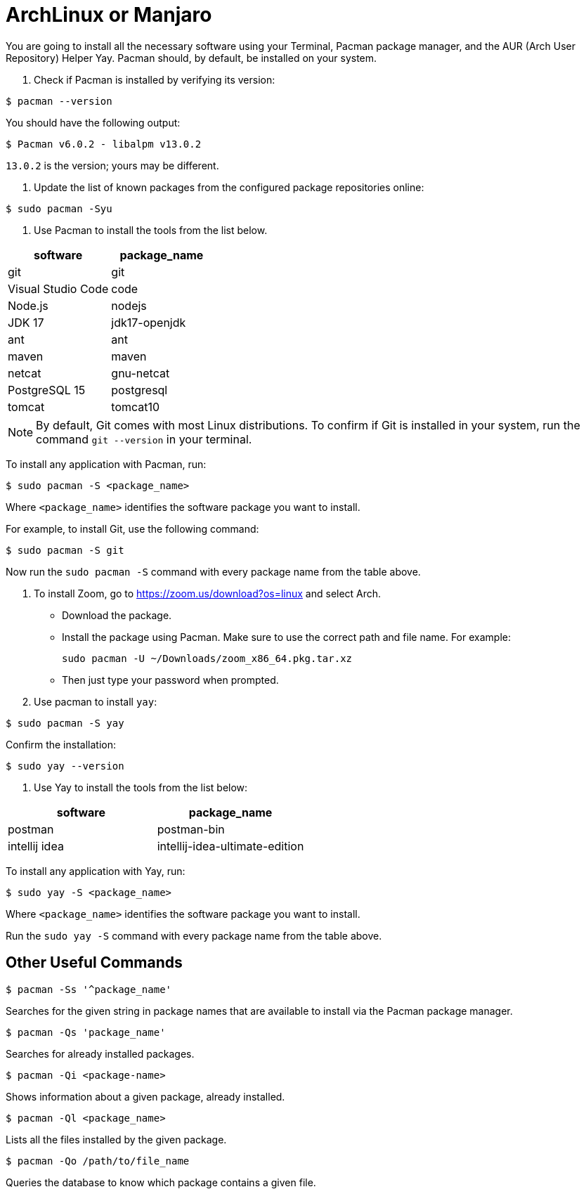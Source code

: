 = ArchLinux or Manjaro
:imagesdir: ../images
:figure-caption!:
:last-update-label!:

You are going to install all the necessary software using your Terminal,
Pacman package manager, and the AUR (Arch User Repository) Helper Yay.
Pacman should, by default, be installed on your system.

[arabic]
. Check if Pacman is installed by verifying its version:

[source,bash]
----
$ pacman --version 
----

You should have the following output:

[source,bash]
----
$ Pacman v6.0.2 - libalpm v13.0.2
----

`13.0.2` is the version; yours may be different.

[arabic]
. Update the list of known packages from the configured package
repositories online:

....
$ sudo pacman -Syu
....

[arabic]
. Use Pacman to install the tools from the list below.

[cols=",",options="header",]
|===
|software |package_name
|git |git
|Visual Studio Code |code
|Node.js |nodejs
|JDK 17 |jdk17-openjdk
|ant |ant
|maven |maven
|netcat |gnu-netcat
|PostgreSQL 15 |postgresql
|tomcat |tomcat10
|===

NOTE: By default, Git comes with most Linux distributions. To confirm if
Git is installed in your system, run the command `git --version` in your
terminal.

To install any application with Pacman, run:

[source,bash]
----
$ sudo pacman -S <package_name>
----

Where `<package_name>` identifies the software package you want to
install.

For example, to install Git, use the following command:

[source,bash]
----
$ sudo pacman -S git
----

Now run the `sudo pacman -S` command with every package name from the
table above.

[arabic]
. To install Zoom, go to https://zoom.us/download?os=linux[https://zoom.us/download?os=linux, window=_blank] and select
Arch.
* Download the package.
* Install the package using Pacman. Make sure to use the correct path
and file name. For example:
+
[source,bash]
----
sudo pacman -U ~/Downloads/zoom_x86_64.pkg.tar.xz
----
* Then just type your password when prompted.
. Use pacman to install `yay`:

[source,bash]
----
$ sudo pacman -S yay
----

Confirm the installation:

[source,bash]
----
$ sudo yay --version
----

[arabic]
. Use Yay to install the tools from the list below:

[cols=",",options="header",]
|===
|software |package_name
|postman |postman-bin
|intellij idea |intellij-idea-ultimate-edition
|===

To install any application with Yay, run:

[source,bash]
----
$ sudo yay -S <package_name>
----

Where `<package_name>` identifies the software package you want to
install.

Run the `sudo yay -S` command with every package name from the table
above.

== Other Useful Commands

[source,bash]
----
$ pacman -Ss '^package_name'
----

Searches for the given string in package names that are available to
install via the Pacman package manager.

[source,bash]
----
$ pacman -Qs 'package_name'
----

Searches for already installed packages.

[source,bash]
----
$ pacman -Qi <package-name>
----

Shows information about a given package, already installed.

[source,bash]
----
$ pacman -Ql <package_name>
----

Lists all the files installed by the given package.

[source,bash]
----
$ pacman -Qo /path/to/file_name
----

Queries the database to know which package contains a given file.
